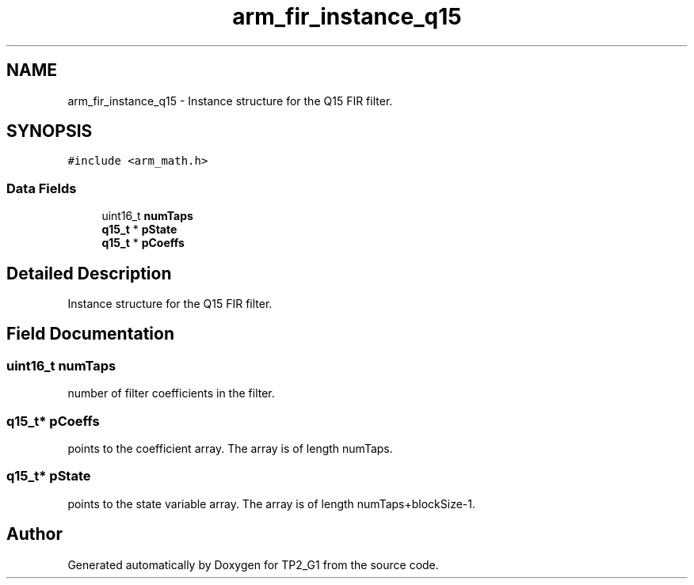 .TH "arm_fir_instance_q15" 3 "Mon Sep 13 2021" "TP2_G1" \" -*- nroff -*-
.ad l
.nh
.SH NAME
arm_fir_instance_q15 \- Instance structure for the Q15 FIR filter\&.  

.SH SYNOPSIS
.br
.PP
.PP
\fC#include <arm_math\&.h>\fP
.SS "Data Fields"

.in +1c
.ti -1c
.RI "uint16_t \fBnumTaps\fP"
.br
.ti -1c
.RI "\fBq15_t\fP * \fBpState\fP"
.br
.ti -1c
.RI "\fBq15_t\fP * \fBpCoeffs\fP"
.br
.in -1c
.SH "Detailed Description"
.PP 
Instance structure for the Q15 FIR filter\&. 
.SH "Field Documentation"
.PP 
.SS "uint16_t numTaps"
number of filter coefficients in the filter\&. 
.SS "\fBq15_t\fP* pCoeffs"
points to the coefficient array\&. The array is of length numTaps\&. 
.SS "\fBq15_t\fP* pState"
points to the state variable array\&. The array is of length numTaps+blockSize-1\&. 

.SH "Author"
.PP 
Generated automatically by Doxygen for TP2_G1 from the source code\&.
